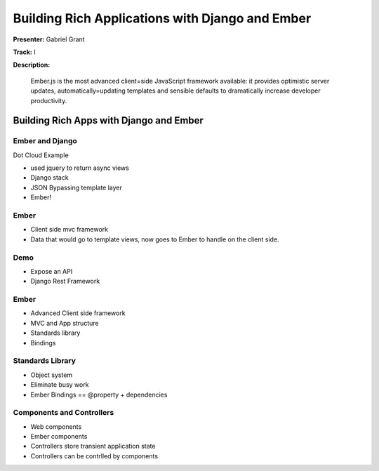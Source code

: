 ================================================
Building Rich Applications with Django and Ember
================================================

**Presenter:** Gabriel Grant

**Track:** I

**Description:**

	Ember.js is the most advanced client=side JavaScript framework available: it provides optimistic server updates, automatically=updating templates and sensible defaults to dramatically increase developer productivity.


Building Rich Apps with Django and Ember
----------------------------------------

Ember and Django
================

Dot Cloud Example

* used jquery to return async views
* Django stack
* JSON Bypassing template layer
* Ember!

Ember
=====

* Client side mvc framework
* Data that would go to template views, now goes to Ember to handle on the client side.

Demo
====

* Expose an API
* Django Rest Framework

Ember
=====

* Advanced Client side framework 
* MVC and App structure
* Standards library
* Bindings

Standards Library
=================

* Object system
* Eliminate busy work
* Ember Bindings == @property + dependencies

Components and Controllers
==========================

* Web components
* Ember components
* Controllers store transient application state
* Controllers can be contrlled by components
